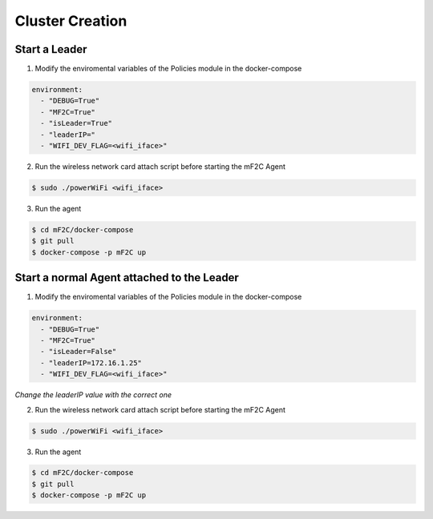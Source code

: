 Cluster Creation
=====================

Start a Leader
~~~~~~~~~~~~~~~~~~

1. Modify the enviromental variables of the Policies module in the docker-compose


.. code-block:: yaml

     environment:
       - "DEBUG=True"
       - "MF2C=True"
       - "isLeader=True"
       - "leaderIP="
       - "WIFI_DEV_FLAG=<wifi_iface>"


2. Run the wireless network card attach script before starting the mF2C Agent


.. code-block:: bash

    $ sudo ./powerWiFi <wifi_iface>


3. Run the agent

.. code-block:: bash

    $ cd mF2C/docker-compose
    $ git pull
    $ docker-compose -p mF2C up



Start a normal Agent attached to the Leader
~~~~~~~~~~~~~~~~~~


1. Modify the enviromental variables of the Policies module in the docker-compose


.. code-block:: yaml

     environment:
       - "DEBUG=True"
       - "MF2C=True"
       - "isLeader=False"
       - "leaderIP=172.16.1.25"
       - "WIFI_DEV_FLAG=<wifi_iface>"

*Change the leaderIP value with the correct one*

2. Run the wireless network card attach script before starting the mF2C Agent

.. code-block:: bash

    $ sudo ./powerWiFi <wifi_iface>


3. Run the agent

.. code-block:: bash

    $ cd mF2C/docker-compose
    $ git pull
    $ docker-compose -p mF2C up


